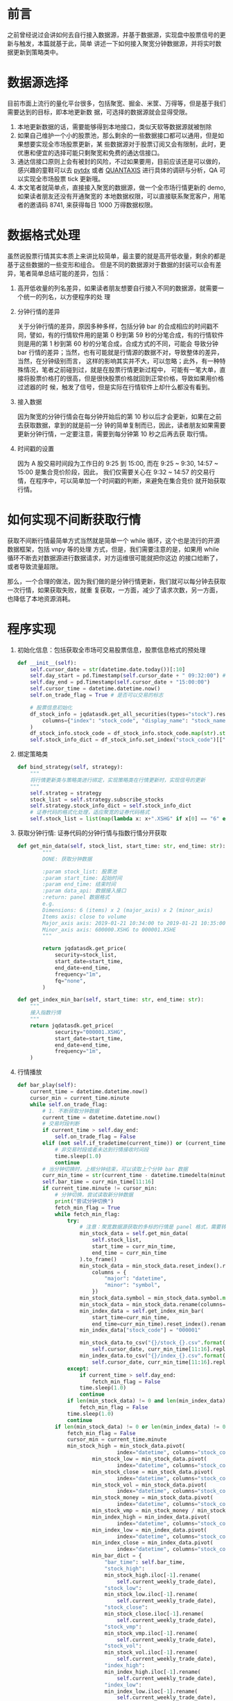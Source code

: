 
* 前言

之前曾经说过会讲如何去自行接入数据源，并基于数据源，实现盘中股票信号的更新与触发，本篇就基于此，简单
讲述一下如何接入聚宽分钟数据源，并将实时数据更新到策略类中。

* 数据源选择

目前市面上流行的量化平台很多，包括聚宽、掘金、米筐、万得等，但是基于我们需要达到的目标，即本地更新数
据，可选择的数据源就会显得受限。

1. 本地更新数据的话，需要能够得到本地接口，类似天软等数据源就被刨除
2. 如果自己维护一个小的股票池，那么剩余的一些数据接口都可以通用，但是如果想要实现全市场股票更新，某
   些数据源对于股票订阅又会有限制，此时，更优惠和便宜的选择可能只剩聚宽和免费的通达信接口。
3. 通达信接口原则上会有被封的风险，不过如果要用，目前应该还是可以做的，感兴趣的童鞋可以去 [[https://github.com/rainx/pytdx][pytdx]]
   或者 [[https://github.com/QUANTAXIS/QUANTAXIS][QUANTAXIS]] 进行具体的调研与分析，QA 可以实现全市场股票 tick 更新哦。
4. 本文笔者就简单点，直接接入聚宽的数据源，做一个全市场行情更新的 demo, 如果读者朋友还没有开通聚宽的
   本地数据权限，可以直接联系聚宽客户，用笔者的邀请码 8741, 来获得每日 1000 万得数据权限。

* 数据格式处理

虽然说股票行情其实本质上来讲比较简单，最主要的就是高开低收量，剩余的都是基于这些数据的一些变形和组合。
但是不同的数据源对于数据的封装可以会有差异，笔者简单总结可能的差异，包括：
1. 高开低收量的列名差异，如果读者朋友想要自行接入不同的数据源，就需要一个统一的列名，以方便程序的处
   理

2. 分钟行情的差异

   关于分钟行情的差异，原因多种多样，包括分钟 bar 的合成相应的时间戳不同，譬如，有的行情软件用的是第
   0 秒到第 59 秒的分笔合成，有的行情软件则是用的第 1 秒到第 60 秒的分笔合成，合成方式的不同，可能会
   导致分钟 bar 行情的差异；当然，也有可能就是行情源的数据不对，导致整体的差异，当然，在分钟级别而言，
   这样的影响其实并不大，可以忽略；此外，有一种特殊情况，笔者之前碰到过，就是在股票行情更新过程中，
   可能有一笔大单，直接将股票价格打的很高，但是很快股票价格就回到正常价格，导致如果用价格过滤器的时
   候，触发了信号，但是实际在行情软件上却什么都没有看到。

3. 接入数据

   因为聚宽的分钟行情会在每分钟开始后的第 10 秒以后才会更新，如果在之前去获取数据，拿到的就是前一分
   钟的简单复制而已，因此，读者朋友如果需要更新分钟行情，一定要注意，需要到每分钟第 10 秒之后再去获
   取行情。

4. 时间戳的设置

   因为 A 股交易时间段为工作日的 9:25 到 15:00, 而在 9:25 ~ 9:30, 14:57 ~ 15:00 是集合竞价阶段，因此，
   我们仅需要关心在 9:32 ~ 14:57 的交易行情，在程序中，可以简单加一个时间戳的判断，来避免在集合竞价
   就开始获取行情。

* 如何实现不间断获取行情

获取不间断行情最简单方式当然就是简单一个 while 循环，这个也是流行的开源数据框架，包括 vnpy 等的处理
方式，但是，我们需要注意的是，如果用 while 循环不断去对数据源进行数据请求，对方运维很可能就把你这边
的接口给断了，或者导致流量超限。

那么，一个合理的做法，因为我们做的是分钟行情更新，我们就可以每分钟去获取一次行情，如果获取失败，就重
复获取，一方面，减少了请求次数，另一方面，也降低了本地资源消耗。

* 程序实现

1. 初始化信息：包括获取全市场可交易股票信息，股票信息格式的预处理

   #+BEGIN_SRC python
def __init__(self):
    self.cursor_date = str(datetime.date.today())[:10]
    self.day_start = pd.Timestamp(self.cursor_date + " 09:32:00") # 一定需要注意在 "09:32:00" 之前留一个空格
    self.day_end = pd.Timestamp(self.cursor_date + "15:00:00")
    self.cursor_time = datetime.datetime.now()
    self.on_trade_flag = True # 是否可以交易的标志

    # 股票信息初始化
    df_stock_info = jqdatasdk.get_all_securities(types="stock").reset_index().rename(
        columns={"index": "stock_code", "display_name": "stock_name"}
    )
    df_stock_info.stock_code = df_stock_info.stock_code.map(str).str.slice(0, 6)
    self.stock_info_dict = df_stock_info.set_index("stock_code")[["stock_code"]].to_dict()["stock_name"]
   #+END_SRC

2. 绑定策略类

   #+BEGIN_SRC python
def bind_strategy(self, strategy):
    """
    将行情更新类与策略类进行绑定，实现策略类在行情更新时，实现信号的更新
    """
    self.strateg = strategy
    stock_list = self.strategy.subscribe_stocks
    self.strategy.stock_info_dict = self.stock_info_dict
    # 证券代码的格式化处理，适应聚宽的证券代码格式
    self.stock_list = list(map(lambda x: x+".XSHG" if x[0] == "6" else x + ".XSHE", stock_list))
   #+END_SRC

3. 获取分钟行情: 证券代码的分钟行情与指数行情分开获取

   #+BEGIN_SRC python
def get_min_data(self, stock_list, start_time: str, end_time: str):
        """
        DONE: 获取分钟数据

        :param stock_list: 股票池
        :param start_time: 起始时间
        :param end_time: 结束时间
        :param data_api: 数据接入接口
        :return: panel 数据格式
        e.g.
        Dimensions: 6 (items) x 2 (major_axis) x 2 (minor_axis)
        Items axis: close to volume
        Major_axis axis: 2019-01-21 10:34:00 to 2019-01-21 10:35:00
        Minor_axis axis: 600000.XSHG to 000001.XSHE
        """

        return jqdatasdk.get_price(
            security=stock_list,
            start_date=start_time,
            end_date=end_time,
            frequency="1m",
            fq="none",
        )

def get_index_min_bar(self, start_time: str, end_time: str):
    """
    接入指数行情
    """
    return jqdatasdk.get_price(
            security="000001.XSHG",
            start_date=start_time,
            end_date=end_time,
            frequency="1m",
    )
   #+END_SRC

4. 行情播放

   #+BEGIN_SRC python
def bar_play(self):
    current_time = datetime.datetime.now()
    cursor_min = current_time.minute
    while self.on_trade_flag:
        # 1. 不断获取分钟数据
        current_time = datetime.datetime.now()
        # 交易时段判断
        if current_time > self.day_end:
            self.on_trade_flag = False
        elif (not self.if_tradetime(current_time)) or (current_time.second < 10):
            # 非交易时段或者未达到行情接收时间段
            time.sleep(1.0)
            continue
        # 当分钟切换时，上根分钟结束，可以读取上个分钟 bar 数据
        curr_min_time = str(current_time - datetime.timedelta(minutes=1))[:16] + ":00"
        self.bar_time = curr_min_time[11:16]
        if current_time.minute != cursor_min:
            # 分钟切换，尝试读取新分钟数据
            print("尝试分钟切换")
            fetch_min_flag = True
            while fetch_min_flag:
                try:
                    # 注意：聚宽数据源获取的多标的行情是 panel 格式，需要转换
                    min_stock_data = self.get_min_data(
                        self.stock_list,
                        start_time = curr_min_time,
                        end_time = curr_min_time
                    ).to_frame()
                    min_stock_data = min_stock_data.reset_index().rename(
                        columns = {
                            "major": "datetime",
                            "minor": "symbol",
                        })
                    min_stock_data.symbol = min_stock_data.symbol.map(str).str.slice(0, 6)
                    min_stock_data = min_stock_data.rename(columns={"symbol": "stock_code"})
                    min_index_data = self.get_index_min_bar(
                        start_time=curr_min_time,
                        end_time=curr_min_time).reset_index().rename(columns={"index": "datetime"})
                    min_index_data["stock_code"] = "000001"

                    min_stock_data.to_csv("{}/stock_{}.csv".format(
                        self.cursor_date, curr_min_time[11:16].replace(":", "")), index=False)
                    min_index_data.to_csv("{}/index_{}.csv".format(
                        self.cursor_date, curr_min_time[11:16].replace(":", "")), index=False)
                except:
                    if current_time > self.day_end:
                        fetch_min_flag = False
                    time.sleep(1.0)
                    continue
                if len(min_stock_data) != 0 and len(min_index_data) != 0:
                    fetch_min_flag = False
                time.sleep(1.0)
                continue
            if len(min_stock_data) != 0 or len(min_index_data) != 0:
                fetch_min_flag = False
                cursor_min = current_time.minute
                min_stock_high = min_stock_data.pivot(
                                index="datetime", columns="stock_code", values="high")
                        min_stock_low = min_stock_data.pivot(
                                index="datetime", columns="stock_code", values="low")
                        min_stock_close = min_stock_data.pivot(
                                index="datetime", columns="stock_code", values="close")
                        min_stock_vol = min_stock_data.pivot(
                                index="datetime", columns="stock_code", values="volume")
                        min_stock_money = min_stock_data.pivot(
                                index="datetime", columns="stock_code", values="money")
                        min_stock_vmp = min_stock_money / min_stock_vol
                        min_index_high = min_index_data.pivot(
                                index="datetime", columns="stock_code", values="high")
                        min_index_low = min_index_data.pivot(
                                index="datetime", columns="stock_code", values="low")
                        min_index_close = min_index_data.pivot(
                                index="datetime", columns="stock_code", values="close")
                        min_bar_dict = {
                            "bar_time": self.bar_time,
                            "stock_high":
                            min_stock_high.iloc[-1].rename(
                                self.current_weekly_trade_date),
                            "stock_low":
                            min_stock_low.iloc[-1].rename(
                                self.current_weekly_trade_date),
                            "stock_close":
                            min_stock_close.iloc[-1].rename(
                                self.current_weekly_trade_date),
                            "stock_vmp":
                            min_stock_vmp.iloc[-1].rename(
                                self.current_weekly_trade_date),
                            "stock_vol":
                            min_stock_vol.iloc[-1].rename(
                                self.current_weekly_trade_date),
                            "index_high":
                            min_index_high.iloc[-1].rename(
                                self.current_weekly_trade_date),
                            "index_low":
                            min_index_low.iloc[-1].rename(
                                self.current_weekly_trade_date),
                            "index_close":
                            min_index_close.iloc[-1].rename(
                                self.current_weekly_trade_date),
                            }
                        print(min_stock_data)
                        self.strategy.on_bar(min_bar_dict)
   #+END_SRC

5. 关于策略类

   关于策略编写，我觉得先放一放，在下一次的微信公众号，看看大家的意见如何。

* 后记

笔者最近在忙着求职的事情，因为个人预期与兴趣原因，一头扎在机器学习，深度学习上，无法自拔，但是深感自
身能力有限，很想去尝试着用录播视频的方式去试着分享一下自己的学习心得等内容，不知道读者们是否感兴趣，
笔者很想基于西瓜书，机器学习实战等去试试看，感兴趣的读者请留言。

